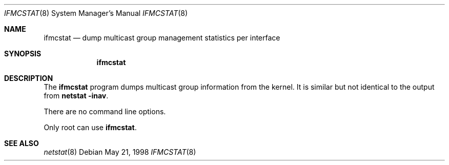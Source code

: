 .\"	$OpenBSD: ifmcstat.8,v 1.6 2001/06/23 05:57:10 deraadt Exp $
.\"
.\" Copyright (c) 1996 WIDE Project. All rights reserved.
.\"
.\" Redistribution and use in source and binary forms, with or without
.\" modifications, are permitted provided that the above copyright notice
.\" and this paragraph are duplicated in all such forms and that any
.\" documentation, advertising materials, and other materials related to
.\" such distribution and use acknowledge that the software was developed
.\" by the WIDE Project, Japan. The name of the Project may not be used to
.\" endorse or promote products derived from this software without
.\" specific prior written permission. THIS SOFTWARE IS PROVIDED ``AS IS''
.\" AND WITHOUT ANY EXPRESS OR IMPLIED WARRANTIES, INCLUDING, WITHOUT
.\" LIMITATION, THE IMPLIED WARRANTIES OF MERCHANTABILITY AND FITNESS FOR
.\" A PARTICULAR PURPOSE.
.Dd May 21, 1998
.Dt IFMCSTAT 8
.Os
.Sh NAME
.Nm ifmcstat
.Nd dump multicast group management statistics per interface
.Sh SYNOPSIS
.Nm ifmcstat
.Sh DESCRIPTION
The
.Nm ifmcstat
program dumps multicast group information from the kernel.
It is similar but not identical to the output from
.Nm netstat
.Fl inav .
.Pp
There are no command line options.
.Pp
Only root can use
.Nm ifmcstat .
.Sh SEE ALSO
.Xr netstat 8
.Pp
.%A G. Malkin
.%A R. Minnear
.%R IPng for IPv6
.%N RFC2080
